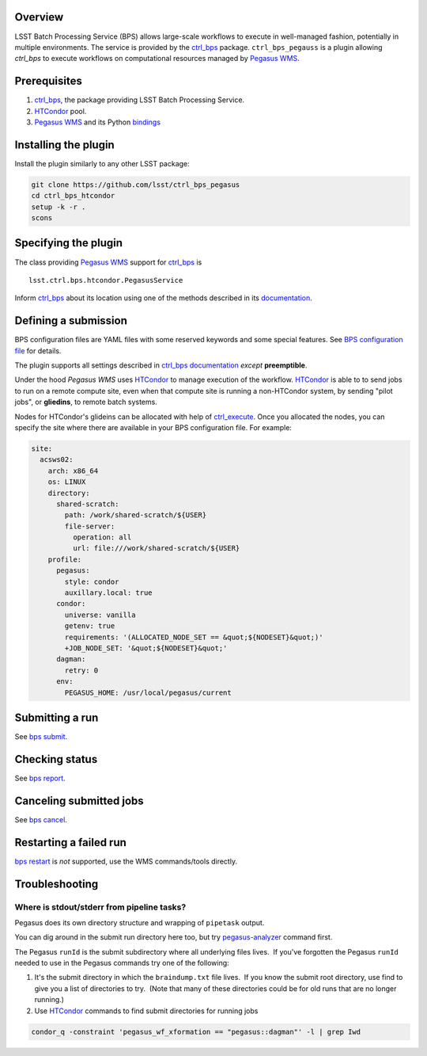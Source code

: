 .. _peg-plugin-overview:

Overview
--------

LSST Batch Processing Service (BPS) allows large-scale workflows to execute in
well-managed fashion, potentially in multiple environments.  The service is
provided by the `ctrl_bps`_ package.  ``ctrl_bps_pegauss`` is a plugin allowing
`ctrl_bps` to execute workflows on computational resources managed by `Pegasus
WMS`_.

.. _peg-plugin-preqs:

Prerequisites
-------------

#. `ctrl_bps`_, the package providing LSST Batch Processing Service.
#. `HTCondor`_ pool.
#. `Pegasus WMS`_ and its Python `bindings`__

.. __: https://htcondor.readthedocs.io/en/latest/apis/python-bindings/index.html

.. _peg-plugin-installing:

Installing the plugin
---------------------

Install the plugin similarly to any other LSST package:

.. code-block:: bash

   git clone https://github.com/lsst/ctrl_bps_pegasus
   cd ctrl_bps_htcondor
   setup -k -r .
   scons

.. _peg-plugin-wmsclass:

Specifying the plugin
---------------------

The class providing `Pegasus WMS`_ support for `ctrl_bps`_ is ::

    lsst.ctrl.bps.htcondor.PegasusService

Inform `ctrl_bps`_ about its location using one of the methods described in its
`documentation`__.

.. __: https://pipelines.lsst.io/v/weekly/modules/lsst.ctrl.bps/index.html

.. _peg-plugin-defining-submission:

Defining a submission
---------------------

BPS configuration files are YAML files with some reserved keywords and some
special features. See `BPS configuration file`__ for details.

The plugin supports all settings described in `ctrl_bps documentation`__
*except* **preemptible**.

.. Describe any plugin specific aspects of defining a submission below if any.

Under the hood `Pegasus WMS` uses `HTCondor`_ to manage execution of the workflow.
`HTCondor`_ is able to to send jobs to run on a remote compute site, even when
that compute site is running a non-HTCondor system, by sending "pilot jobs", or
**gliedins**, to remote batch systems.

Nodes for HTCondor's glideins can be allocated with help of `ctrl_execute`_.
Once you allocated the nodes, you can specify the site where there are
available in your BPS configuration file. For example:

.. code-block:: YAML

   site:
     acsws02:
       arch: x86_64
       os: LINUX
       directory:
         shared-scratch:
           path: /work/shared-scratch/${USER}
           file-server:
             operation: all
             url: file:///work/shared-scratch/${USER}
       profile:
         pegasus:
           style: condor
           auxillary.local: true
         condor:
           universe: vanilla
           getenv: true
           requirements: '(ALLOCATED_NODE_SET == &quot;${NODESET}&quot;)'
           +JOB_NODE_SET: '&quot;${NODESET}&quot;'
         dagman:
           retry: 0
         env:
           PEGASUS_HOME: /usr/local/pegasus/current

.. __: https://pipelines.lsst.io/v/weekly/modules/lsst.ctrl.bps/quickstart.html#bps-configuration-file
.. __: https://pipelines.lsst.io/v/weekly/modules/lsst.ctrl.bps/quickstart.html#supported-settings

.. .. _peg-plugin-authenticating:

.. Authenticating
.. --------------

.. Describe any plugin specific aspects of an authentication below if any.

.. _peg-plugin-submit:

Submitting a run
----------------

See `bps submit`_.

.. Describe any plugin specific aspects of a submission below if any.

.. _peg-plugin-report:

Checking status
---------------

See `bps report`_.

.. Describe any plugin specific aspects of checking a submission status below
   if any.

.. _peg-plugin-cancel:

Canceling submitted jobs
------------------------

See `bps cancel`_.

.. Describe any plugin specific aspects of canceling submitted jobs below
   if any.

.. _peg-plugin-restart:

Restarting a failed run
-----------------------

`bps restart`_ is *not* supported, use the WMS commands/tools directly.

.. Describe any plugin specific aspects of restarting failed jobs below
   if any.

.. _peg-plugin-troubleshooting:

Troubleshooting
---------------

Where is stdout/stderr from pipeline tasks?
^^^^^^^^^^^^^^^^^^^^^^^^^^^^^^^^^^^^^^^^^^^

Pegasus does its own directory structure and wrapping of ``pipetask`` output.

You can dig around in the submit run directory here too, but try
`pegasus-analyzer`_ command first.

The Pegasus ``runId`` is the submit subdirectory where all underlying files
lives.  If you've forgotten the Pegasus ``runId`` needed to use in the Pegasus
commands try one of the following:

#. It's the submit directory in which the ``braindump.txt`` file lives.  If you
   know the submit root directory, use find to give you a list of directories
   to try.  (Note that many of these directories could be for old runs that are
   no longer running.)

#. Use `HTCondor`_ commands to find submit directories for running jobs

.. code-block:: bash

   condor_q -constraint 'pegasus_wf_xformation == "pegasus::dagman"' -l | grep Iwd


.. _HTCondor: https://htcondor.readthedocs.io/en/latest/
.. _Pegasus WMS: https://pegasus.isi.edu/documentation/index.html
.. _bps cancel: https://pipelines.lsst.io/v/weekly/modules/lsst.ctrl.bps/quickstart.html#canceling-submitted-jobs
.. _bps report: https://pipelines.lsst.io/v/weekly/modules/lsst.ctrl.bps/quickstart.html#checking-status
.. _bps restart: https://pipelines.lsst.io/v/weekly/modules/lsst.ctrl.bps/quickstart.html#restarting-a-failed-run
.. _bps submit: https://pipelines.lsst.io/v/weekly/modules/lsst.ctrl.bps/quickstart.html#submitting-a-run
.. _ctrl_bps: https://github.com/lsst/ctrl_bps
.. _ctrl_execute: https://github.com/lsst/ctrl_execute
.. _pegasus-analyzer: https://pegasus.isi.edu/documentation/manpages/pegasus-analyzer.html
